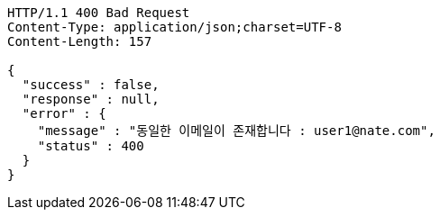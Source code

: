 [source,http,options="nowrap"]
----
HTTP/1.1 400 Bad Request
Content-Type: application/json;charset=UTF-8
Content-Length: 157

{
  "success" : false,
  "response" : null,
  "error" : {
    "message" : "동일한 이메일이 존재합니다 : user1@nate.com",
    "status" : 400
  }
}
----